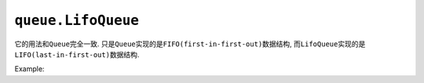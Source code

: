 ``queue.LifoQueue``
===================

它的用法和\ ``Queue``\ 完全一致.
只是\ ``Queue``\ 实现的是\ ``FIFO(first-in-first-out)``\ 数据结构, 而\ ``LifoQueue``\ 实现的是\ ``LIFO(last-in-first-out)``\ 数据结构.

Example:

.. code-block:: python
    :emphasize-lines: 5, 8, 11, 18, 21, 24

    #!/usr/bin/env python3

    import queue

    q_fifo = queue.Queue()

    for i in range(5):
        q_fifo.put(i)

    while not q_fifo.empty():
        print(q_fifo.get(), end=' ')

    print()


    # "****************************"

    q_lifo = queue.LifoQueue()

    for i in range(5):
        q_lifo.put(i)

    while not q_lifo.empty():
        print(q_lifo.get(), end=' ')

    # 输出
    0 1 2 3 4 
    4 3 2 1 0

